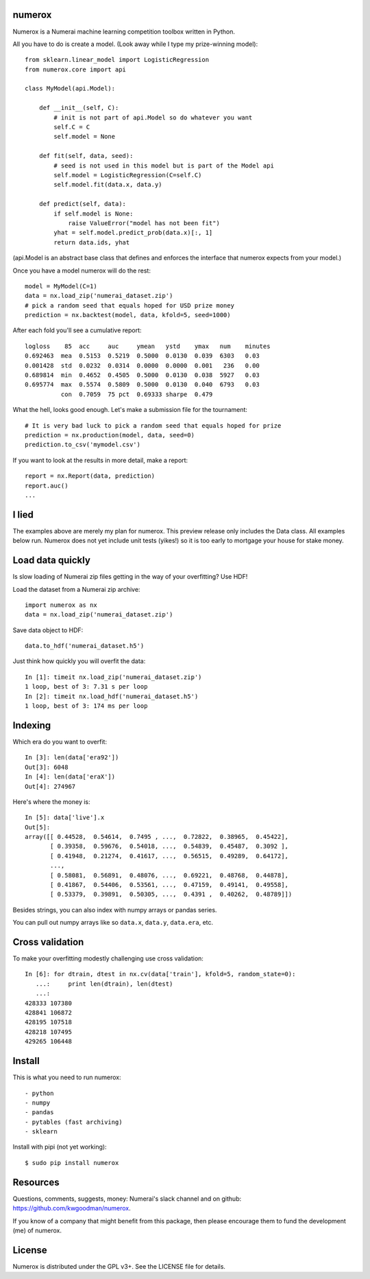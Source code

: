 numerox
=======

Numerox is a Numerai machine learning competition toolbox written in Python.

All you have to do is create a model. (Look away while I type my prize-winning
model)::

    from sklearn.linear_model import LogisticRegression
    from numerox.core import api

    class MyModel(api.Model):

        def __init__(self, C):
            # init is not part of api.Model so do whatever you want
            self.C = C
            self.model = None

        def fit(self, data, seed):
            # seed is not used in this model but is part of the Model api
            self.model = LogisticRegression(C=self.C)
            self.model.fit(data.x, data.y)

        def predict(self, data):
            if self.model is None:
                raise ValueError("model has not been fit")
            yhat = self.model.predict_prob(data.x)[:, 1]
            return data.ids, yhat

(api.Model is an abstract base class that defines and enforces the interface
that numerox expects from your model.)

Once you have a model numerox will do the rest::

    model = MyModel(C=1)
    data = nx.load_zip('numerai_dataset.zip')
    # pick a random seed that equals hoped for USD prize money
    prediction = nx.backtest(model, data, kfold=5, seed=1000)

After each fold you'll see a cumulative report::

    logloss    85  acc     auc     ymean   ystd    ymax   num    minutes
    0.692463  mea  0.5153  0.5219  0.5000  0.0130  0.039  6303   0.03
    0.001428  std  0.0232  0.0314  0.0000  0.0000  0.001   236   0.00
    0.689814  min  0.4652  0.4505  0.5000  0.0130  0.038  5927   0.03
    0.695774  max  0.5574  0.5809  0.5000  0.0130  0.040  6793   0.03
              con  0.7059  75 pct  0.69333 sharpe  0.479

What the hell, looks good enough. Let's make a submission file for the
tournament::

    # It is very bad luck to pick a random seed that equals hoped for prize
    prediction = nx.production(model, data, seed=0)
    prediction.to_csv('mymodel.csv')

If you want to look at the results in more detail, make a report::

    report = nx.Report(data, prediction)
    report.auc()
    ...

I lied
======

The examples above are merely my plan for numerox. This preview release only
includes the Data class. All examples below run. Numerox does not yet include
unit tests (yikes!) so it is too early to mortgage your house for stake money.

Load data quickly
=================

Is slow loading of Numerai zip files getting in the way of your overfitting?
Use HDF!

Load the dataset from a Numerai zip archive::

    import numerox as nx
    data = nx.load_zip('numerai_dataset.zip')

Save data object to HDF::

    data.to_hdf('numerai_dataset.h5')

Just think how quickly you will overfit the data::

    In [1]: timeit nx.load_zip('numerai_dataset.zip')
    1 loop, best of 3: 7.31 s per loop
    In [2]: timeit nx.load_hdf('numerai_dataset.h5')
    1 loop, best of 3: 174 ms per loop

Indexing
========

Which era do you want to overfit::

    In [3]: len(data['era92'])
    Out[3]: 6048
    In [4]: len(data['eraX'])
    Out[4]: 274967

Here's where the money is::

    In [5]: data['live'].x
    Out[5]:
    array([[ 0.44528,  0.54614,  0.7495 , ...,  0.72822,  0.38965,  0.45422],
           [ 0.39358,  0.59676,  0.54018, ...,  0.54839,  0.45487,  0.3092 ],
           [ 0.41948,  0.21274,  0.41617, ...,  0.56515,  0.49289,  0.64172],
           ...,
           [ 0.58081,  0.56891,  0.48076, ...,  0.69221,  0.48768,  0.44878],
           [ 0.41867,  0.54406,  0.53561, ...,  0.47159,  0.49141,  0.49558],
           [ 0.53379,  0.39891,  0.50305, ...,  0.4391 ,  0.40262,  0.48789]])

Besides strings, you can also index with numpy arrays or pandas series.

You can pull out numpy arrays like so ``data.x``, ``data.y``, ``data.era``,
etc.


Cross validation
================

To make your overfitting modestly challenging use cross validation::

    In [6]: for dtrain, dtest in nx.cv(data['train'], kfold=5, random_state=0):
       ...:     print len(dtrain), len(dtest)
       ...:
    428333 107380
    428841 106872
    428195 107518
    428218 107495
    429265 106448

Install
=======

This is what you need to run numerox::

- python
- numpy
- pandas
- pytables (fast archiving)
- sklearn

Install with pipi (not yet working)::

    $ sudo pip install numerox

Resources
=========

Questions, comments, suggests, money: Numerai's slack channel and on github:
https://github.com/kwgoodman/numerox.

If you know of a company that might benefit from this package, then please
encourage them to fund the development (me) of numerox.

License
=======

Numerox is distributed under the GPL v3+. See the LICENSE file for details.
